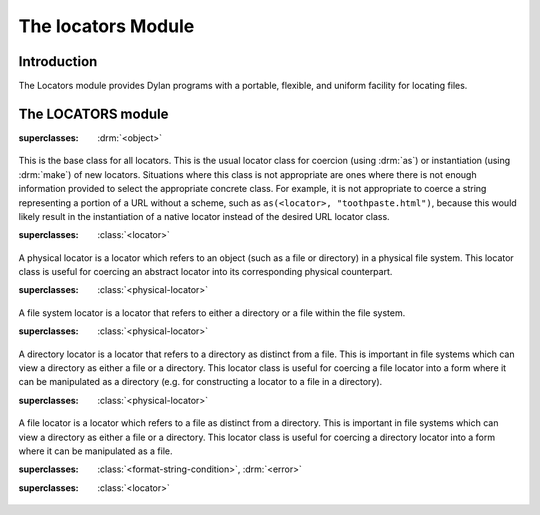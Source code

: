 *******************
The locators Module
*******************

.. current-library:: system
.. current-module:: locators

Introduction
------------

The Locators module provides Dylan programs with a portable, flexible,
and uniform facility for locating files.

The LOCATORS module
-------------------

.. class:: <locator>
   :open:
   :abstract:

   :superclasses: :drm:`<object>`

   This is the base class for all locators. This is the usual locator
   class for coercion (using :drm:`as`) or instantiation (using :drm:`make`)
   of new locators. Situations where this class is not appropriate
   are ones where there is not enough information provided to select
   the appropriate concrete class. For example, it is not appropriate
   to coerce a string representing a portion of a URL without a scheme,
   such as ``as(<locator>, "toothpaste.html")``, because this would
   likely result in the instantiation of a native locator instead of
   the desired URL locator class.

.. class:: <physical-locator>
   :open:
   :abstract:

   :superclasses: :class:`<locator>`

   A physical locator is a locator which refers to an object (such as
   a file or directory) in a physical file system. This locator class
   is useful for coercing an abstract locator into its corresponding
   physical counterpart.

.. class:: <file-system-locator>
   :open:
   :abstract:

   :superclasses: :class:`<physical-locator>`

   A file system locator is a locator that refers to either a directory
   or a file within the file system.

.. class:: <directory-locator>
   :open:
   :abstract:

   :superclasses: :class:`<physical-locator>`

   A directory locator is a locator that refers to a directory as
   distinct from a file. This is important in file systems which can
   view a directory as either a file or a directory. This locator
   class is useful for coercing a file locator into a form where it
   can be manipulated as a directory (e.g. for constructing a locator
   to a file in a directory).

.. constant:: <native-directory-locator>

   This is bound to the native directory locator type for the host
   platform. On Windows, this is typically ``<microsoft-directory-locator>``
   while on POSIX platforms, it is ``<posix-directory-locator>``.

.. class:: <file-locator>
   :open:
   :abstract:

   :superclasses: :class:`<physical-locator>`

   A file locator is a locator which refers to a file as distinct from
   a directory. This is important in file systems which can view a
   directory as either a file or a directory. This locator class is
   useful for coercing a directory locator into a form where it can be
   manipulated as a file.

.. constant:: <native-file-locator>

   This is bound to the native file locator type for the host
   platform. On Windows, this is typically ``<microsoft-file-locator>``
   while on POSIX platforms, it is ``<posix-file-locator>``.

.. class:: <locator-error>

   :superclasses: :class:`<format-string-condition>`, :drm:`<error>`


.. class:: <server-locator>
   :open:
   :abstract:

   :superclasses: :class:`<locator>`


.. generic-function:: list-locator
   :open:

   Return a sequence of locators that are children of the given
   locator.

   :signature: list-locator (locator) => (locators)

   :parameter locator: An instance of :class:`<locator>`.
   :value locators: An instance of :drm:`<sequence>`.

   :description:

     Return a sequence of locators that are children of the given
     locator.

     Note that this should only be called on a locator for which
     :gf:`supports-list-locator?` returns true.

   :seealso:

     - :gf:`supports-list-locator?`

.. method:: list-locator
   :specializer: <file-system-directory-locator>

   Returns a sequence of locators for the files and directories within
   the directory specified by the directory locator.

   :parameter locator: An instance of :class:`<file-system-directory-locator>`.
   :value locators: An instance of :drm:`<sequence>`.

   :description:

     Returns a sequence of locators for the files and directories within
     the directory specified by the directory locator.

     Instances of :class:`<file-system-file-locator>` for files and symbolic
     links. :gf:`subdirectory-locator` will be called to create locators for
     any directories.

   :seealso:

     - :meth:`supports-list-locator?(<file-system-directory-locator>)`
     - :gf:`do-directory`

.. generic-function:: locator-address

   :signature: locator-address (object) => (#rest results)

   :parameter object: An instance of :drm:`<object>`.
   :value #rest results: An instance of :drm:`<object>`.

.. generic-function:: locator-as-string
   :open:

   :signature: locator-as-string (class locator) => (string)

   :parameter class: An instance of ``subclass(<string>)``.
   :parameter locator: An instance of :class:`<locator>`.
   :value string: An instance of :drm:`<string>`.

.. generic-function:: locator-base
   :open:

   :signature: locator-base (locator) => (base)

   :parameter locator: An instance of :class:`<locator>`.
   :value base: An instance of ``false-or(<string>)``.

.. generic-function:: locator-directory
   :open:

   :signature: locator-directory (locator) => (directory)

   :parameter locator: An instance of :class:`<locator>`.
   :value directory: An instance of ``false-or(<directory-locator>)``.

.. function:: locator-error

   :signature: locator-error (format-string #rest format-arguments) => (#rest results)

   :parameter format-string: An instance of :drm:`<string>`.
   :parameter #rest format-arguments: An instance of :drm:`<object>`.
   :value #rest results: An instance of :drm:`<object>`.

.. generic-function:: locator-extension
   :open:

   :signature: locator-extension (locator) => (extension)

   :parameter locator: An instance of :class:`<locator>`.
   :value extension: An instance of ``false-or(<string>)``.

.. generic-function:: locator-file

   :signature: locator-file (object) => (#rest results)

   :parameter object: An instance of :drm:`<object>`.
   :value #rest results: An instance of :drm:`<object>`.

.. generic-function:: locator-host
   :open:

   :signature: locator-host (locator) => (host)

   :parameter locator: An instance of :class:`<locator>`.
   :value host: An instance of ``false-or(<string>)``.

.. generic-function:: locator-name

   :signature: locator-name (locator) => (#rest results)

   :parameter locator: An instance of :drm:`<object>`.
   :value #rest results: An instance of :drm:`<object>`.

.. generic-function:: locator-path
   :open:

   :signature: locator-path (locator) => (path)

   :parameter locator: An instance of :class:`<locator>`.
   :value path: An instance of :drm:`<sequence>`.

.. generic-function:: locator-relative?
   :open:

   :signature: locator-relative? (locator) => (relative?)

   :parameter locator: An instance of :class:`<locator>`.
   :value relative?: An instance of :drm:`<boolean>`.

.. generic-function:: locator-server
   :open:

   :signature: locator-server (locator) => (server)

   :parameter locator: An instance of :class:`<locator>`.
   :value server: An instance of ``false-or(<server-locator>)``.

.. generic-function:: locator-volume
   :open:

   :signature: locator-volume (locator) => (volume)

   :parameter locator: An instance of :class:`<locator>`.
   :value volume: An instance of ``false-or(<string>)``.

.. generic-function:: merge-locators
   :open:

   :signature: merge-locators (locator from-locator) => (merged-locator)

   :parameter locator: An instance of :class:`<physical-locator>`.
   :parameter from-locator: An instance of :class:`<physical-locator>`.
   :value merged-locator: An instance of :class:`<physical-locator>`.

.. generic-function:: open-locator
   :open:

   :signature: open-locator (locator #key #all-keys) => (stream)

   :parameter locator: An instance of :class:`<locator>`.
   :value stream: An instance of :class:`<stream>`.

.. generic-function:: relative-locator
   :open:

   :signature: relative-locator (locator from-locator) => (relative-locator)

   :parameter locator: An instance of :class:`<physical-locator>`.
   :parameter from-locator: An instance of :class:`<physical-locator>`.
   :value relative-locator: An instance of :class:`<physical-locator>`.

.. generic-function:: simplify-locator
   :open:

   :signature: simplify-locator (locator) => (simplified-locator)

   :parameter locator: An instance of :class:`<physical-locator>`.
   :value simplified-locator: An instance of :class:`<physical-locator>`.

.. generic-function:: string-as-locator
   :open:

   :signature: string-as-locator (class string) => (locator)

   :parameter class: An instance of ``subclass(<locator>)``.
   :parameter string: An instance of :drm:`<string>`.
   :value locator: An instance of :class:`<locator>`.

.. generic-function:: subdirectory-locator
   :open:

   Returns a directory locator for a subdirectory of a given directory.

   :signature: subdirectory-locator (locator #rest sub-path) => (subdirectory)

   :parameter locator: An instance of :class:`<directory-locator>`.
   :parameter #rest sub-path: An instance of :drm:`<object>`.
   :value subdirectory: An instance of :class:`<directory-locator>`.

   :example:

     .. code-block:: dylan

       let build-dir = subdirectory-locator(working-directory(), "_build");

.. generic-function:: supports-list-locator?
   :open:

   Returns whether or not a given locator supports the :gf:`list-locator`
   operation.

   :signature: supports-list-locator? (locator) => (listable?)

   :parameter locator: An instance of :class:`<locator>`.
   :value listable?: An instance of :drm:`<boolean>`.

   :seealso:

     - :gf:`list-locator`

.. method:: supports-list-locator?
   :specializer: <file-system-directory-locator>

   Returns true if the directory locator is not relative.

   :parameter locator: An instance of :class:`<file-system-directory-locator>`.
   :value listable?: An instance of :drm:`<boolean>`.

   :seealso:

     - :meth:`list-locator(<file-system-directory-locator>)`

.. generic-function:: supports-open-locator?
   :open:

   Returns whether or not a given locator supports the :gf:`open-locator`
   operation.

   :signature: supports-open-locator? (locator) => (openable?)

   :parameter locator: An instance of :class:`<locator>`.
   :value openable?: An instance of :drm:`<boolean>`.
